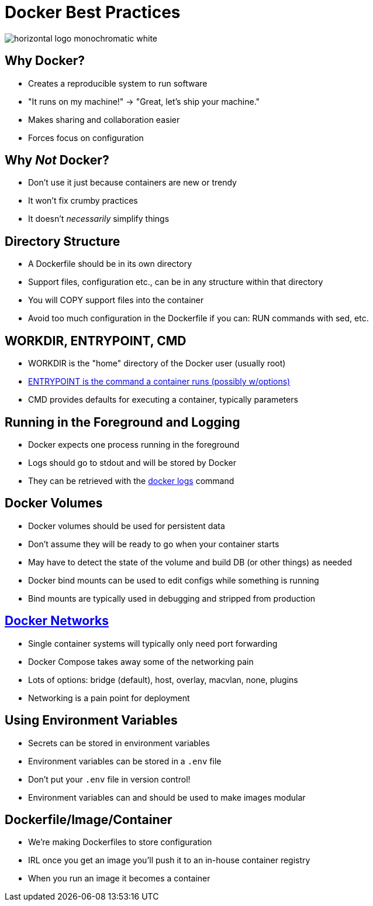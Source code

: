 = Docker Best Practices

image::https://www.docker.com/sites/default/files/d8/2019-07/horizontal-logo-monochromatic-white.png[]

== Why Docker?

* Creates a reproducible system to run software
* "It runs on my machine!" -> "Great, let's ship your machine."
* Makes sharing and collaboration easier
* Forces focus on configuration

== Why _Not_ Docker?

* Don't use it just because containers are new or trendy
* It won't fix crumby practices
* It doesn't _necessarily_ simplify things

== Directory Structure

* A Dockerfile should be in its own directory
* Support files, configuration etc., can be in any structure within that directory
* You will COPY support files into the container
* Avoid too much configuration in the Dockerfile if you can: RUN commands with sed, etc.

== WORKDIR, ENTRYPOINT, CMD

* WORKDIR is the "home" directory of the Docker user (usually root)
* https://docs.docker.com/engine/reference/builder/#entrypoint[ENTRYPOINT is the command a container runs (possibly w/options)]
* CMD provides defaults for executing a container, typically parameters

== Running in the Foreground and Logging

* Docker expects one process running in the foreground
* Logs should go to stdout and will be stored by Docker
* They can be retrieved with the https://docs.docker.com/engine/reference/commandline/logs/[docker logs] command

== Docker Volumes

* Docker volumes should be used for persistent data
* Don't assume they will be ready to go when your container starts
* May have to detect the state of the volume and build DB (or other things) as needed
* Docker bind mounts can be used to edit configs while something is running
* Bind mounts are typically used in debugging and stripped from production

== https://docs.docker.com/network/[Docker Networks]

* Single container systems will typically only need port forwarding
* Docker Compose takes away some of the networking pain
* Lots of options: bridge (default), host, overlay, macvlan, none, plugins
* Networking is a pain point for deployment

== Using Environment Variables

* Secrets can be stored in environment variables
* Environment variables can be stored in a `.env` file
* Don't put your `.env` file in version control!
* Environment variables can and should be used to make images modular

== Dockerfile/Image/Container

* We're making Dockerfiles to store configuration
* IRL once you get an image you'll push it to an in-house container registry
* When you run an image it becomes a container
